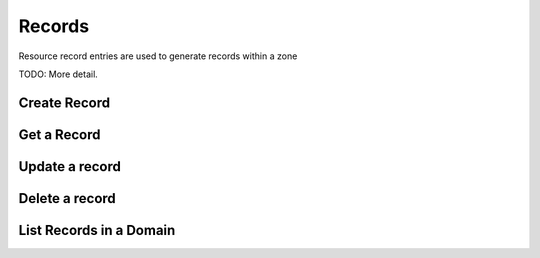 Records
=======

Resource record entries are used to generate records within a zone

TODO: More detail.


Create Record
-------------

.. http:post:: /domains/(uuid:domain_id)/records

   Create an A record for a domain

   **Example request**:

   .. sourcecode:: http

      POST /domains/89acac79-38e7-497d-807c-a011e1310438/records HTTP/1.1
      Host: example.com
      Accept: application/json
      Content-Type: application/json

      {
        "name": "www.example.com.",
        "type": "A",
        "data": "192.0.2.3"
      }


   **Example response**:

   .. sourcecode:: http

      HTTP/1.1 200 OK
      Content-Type: application/json
      Content-Length: 399
      Location: http://localhost:9001/v1/domains/89acac79-38e7-497d-807c-a011e1310438/records/2e32e609-3a4f-45ba-bdef-e50eacd345ad
      Date: Fri, 02 Nov 2012 19:56:26 GMT

      {
        "id": "2e32e609-3a4f-45ba-bdef-e50eacd345ad",
        "name": "www.example.com.",
        "type": "A",
        "created_at": "2012-11-02T19:56:26.366792",
        "updated_at": null,
        "domain_id": "89acac79-38e7-497d-807c-a011e1310438",
        "ttl": null,
        "priority": null,
        "data": "192.0.2.3",
        "description": null
      }


   :param domain_id: domain ID
   :form id: record ID
   :form name: name of record FQDN
   :form type: type of record
   :form created_at: timestamp
   :form updated_at: timestamp
   :form ttl: time-to-live numeric value in seconds
   :form data: IPv4 address
   :form domain_id: domain ID
   :form priority: must be null for 'A' record
   :form description: UTF-8 text field
   :statuscode 200: Success
   :statuscode 401: Access Denied
   :statuscode 400: Invalid Object
   :statuscode 404: Not Found
   :statuscode 409: Duplicate Record

   Create a AAAA record for a domain

   **Example request**:

   .. sourcecode:: http

      POST /domains/89acac79-38e7-497d-807c-a011e1310438/records HTTP/1.1
      Host: example.com
      Accept: application/json
      Content-Type: application/json

      {
        "name": "www.example.com.",
        "type": "AAAA",
        "data": "2001:db8:0:1234:0:5678:9:12"
      }


   **Example response**:

   .. sourcecode:: http

      HTTP/1.1 200 OK
      Content-Type: application/json
      Content-Length: 303
      Location: http://localhost:9001/v1/domains/89acac79-38e7-497d-807c-a011e1310438/records/11112222-3333-4444-5555-666677778888
      Date: Fri, 02 Nov 2012 19:56:26 GMT

      {
        "id": "11112222-3333-4444-5555-666677778888",
        "name": "www.example.com.",
        "type": "AAAA",
        "created_at": "2013-01-07T00:00:00.000000",
        "updated_at": null,
        "domain_id": "89acac79-38e7-497d-807c-a011e1310438",
        "priority": null,
        "ttl": null,
        "data": "2001:db8:0:1234:0:5678:9:12",
        "description": null
      }


   :param domain_id: domain ID
   :form id: record ID
   :form name: name of record FQDN
   :form type: type of record
   :form created_at: timestamp
   :form updated_at: timestamp
   :form ttl: time-to-live numeric value in seconds
   :form data: IPv6 address
   :form domain_id: domain ID
   :form priority: must be null for 'AAAA' records
   :form description: UTF-8 text field
   :statuscode 200: Success
   :statuscode 401: Access Denied
   :statuscode 400: Invalid Object
   :statuscode 404: Not Found
   :statuscode 409: Duplicate Record


   Create an MX record for a domain

   **Example request**:

   .. sourcecode:: http

      POST /domains/89acac79-38e7-497d-807c-a011e1310438/records HTTP/1.1
      Host: example.com
      Accept: application/json
      Content-Type: application/json

      {
        "name": "example.com.",
        "type": "MX",
        "data": "mail.example.com.",
        "priority": 10
      }


   **Example response**:

   .. sourcecode:: http

      HTTP/1.1 200 OK
      Content-Type: application/json
      Content-Length: 420
      Location: http://localhost:9001/v1/domains/89acac79-38e7-497d-807c-a011e1310438/records/11112222-3333-4444-5555-666677778888
      Date: Fri, 02 Nov 2012 19:56:26 GMT

      {
        "id": "11112222-3333-4444-5555-666677778888",
        "name": "www.example.com.",
        "type": "MX",
        "created_at": "2013-01-07T00:00:00.000000",
        "updated_at": null,
        "domain_id": "89acac79-38e7-497d-807c-a011e1310438",
        "priority": 10,
        "ttl": null,
        "data": "mail.example.com.",
        "description": null
      }


   :param domain_id: domain ID
   :form id: record ID
   :form name: name of record FQDN
   :form type: type of record
   :form created_at: timestamp
   :form ttl: time-to-live numeric value in seconds
   :form data: value of record
   :form domain_id: domain ID
   :form priority: priority of MX record
   :form description: UTF-8 text field
   :statuscode 200: Success
   :statuscode 401: Access Denied
   :statuscode 400: Invalid Object
   :statuscode 404: Not Found
   :statuscode 409: Duplicate Record

   Create a CNAME record for a domain

   **Example request**:

   .. sourcecode:: http

      POST /domains/89acac79-38e7-497d-807c-a011e1310438/records HTTP/1.1
      Host: example.com
      Accept: application/json
      Content-Type: application/json

      {
        "name": "www.example.com.",
        "type": "CNAME",
        "data": "example.com."
      }


   **Example response**:

   .. sourcecode:: http

      HTTP/1.1 200 OK
      Content-Type: application/json
      Content-Length: 303
      Location: http://localhost:9001/v1/domains/89acac79-38e7-497d-807c-a011e1310438/records/11112222-3333-4444-5555-666677778889
      Date: Fri, 02 Nov 2012 19:56:26 GMT

      {
        "id": "11112222-3333-4444-5555-666677778889",
        "name": "www.example.com.",
        "type": "CNAME",
        "created_at": "2013-01-07T00:00:00.000000",
        "updated_at": null,
        "domain_id": "89acac79-38e7-497d-807c-a011e1310438",
        "priority": null,
        "ttl": null,
        "data": "example.com.",
        "description": null
      }


   :param domain_id: domain ID
   :form id: record ID
   :form name: alias for the CNAME
   :form type: type of record
   :form created_at: timestamp
   :form updated_at: timestamp
   :form ttl: time-to-live numeric value in seconds
   :form data: CNAME
   :form domain_id: domain ID
   :form priority: must be null for 'CNAME' records
   :form description: UTF-8 text field
   :statuscode 200: Success
   :statuscode 401: Access Denied
   :statuscode 400: Invalid Object
   :statuscode 404: Not Found
   :statuscode 409: Duplicate Record

   Create a TXT record for a domain

   **Example request**:

   .. sourcecode:: http

      POST /domains/89acac79-38e7-497d-807c-a011e1310438/records HTTP/1.1
      Host: example.com
      Accept: application/json
      Content-Type: application/json

      {
        "name": "www.example.com.",
        "type": "TXT",
        "data": "This is a TXT record"
      }


   **Example response**:

   .. sourcecode:: http

      HTTP/1.1 200 OK
      Content-Type: application/json
      Content-Length: 303
      Location: http://localhost:9001/v1/domains/89acac79-38e7-497d-807c-a011e1310438/records/11112222-3333-4444-5555-666677778899
      Date: Fri, 02 Nov 2012 19:56:26 GMT

      {
        "id": "11112222-3333-4444-5555-666677778899",
        "name": "www.example.com.",
        "type": "TXT",
        "created_at": "2013-01-07T00:00:00.000000",
        "updated_at": null,
        "domain_id": "89acac79-38e7-497d-807c-a011e1310438",
        "priority": null,
        "ttl": null,
        "data": "This is a TXT record",
        "description": null
      }


   :param domain_id: domain ID
   :form id: record ID
   :form name: name of record FQDN
   :form type: type of record
   :form created_at: timestamp
   :form updated_at: timestamp
   :form ttl: time-to-live numeric value in seconds
   :form data: Text associated with record.
   :form domain_id: domain ID
   :form priority: must be null for 'TXT' records
   :form description: UTF-8 text field
   :statuscode 200: Success
   :statuscode 401: Access Denied
   :statuscode 400: Invalid Object
   :statuscode 404: Not Found
   :statuscode 409: Duplicate Record

   Create an SRV record for a domain

   **Example request**:

   .. sourcecode:: http

      POST /domains/89acac79-38e7-497d-807c-a011e1310438/records HTTP/1.1
      Host: example.com
      Accept: application/json
      Content-Type: application/json

      {
        "name": "_sip._tcp.example.com.",
        "type": "SRV",
        "data": "0 5060 sip.example.com."
        "priority": 30
      }


   **Example response**:

   .. sourcecode:: http

      HTTP/1.1 200 OK
      Content-Type: application/json
      Content-Length: 399
      Location: http://localhost:9001/v1/domains/89acac79-38e7-497d-807c-a011e1310438/records/11112222-3333-4444-5555-666677778999
      Date: Fri, 02 Nov 2012 19:56:26 GMT

      {
        "id": "11112222-3333-4444-5555-66667777899",
        "name": "_sip._tcp.example.com.",
        "type": "SRV",
        "created_at": "2012-11-02T19:56:26.366792",
        "updated_at": null,
        "domain_id": "89acac79-38e7-497d-807c-a011e1310438",
        "ttl": null,
        "priority" : 30,
        "data": "0 5060 sip.example.com.",
        "description": null
      }


   :param domain_id: domain ID
   :form id: record ID
   :form name: name of service
   :form type: type of record
   :form created_at: timestamp
   :form updated_at: timestamp
   :form ttl: time-to-live numeric value in seconds
   :form data: weight port target
   :form domain_id: domain ID
   :form priority: priority of SRV record
   :form description: UTF-8 text field
   :statuscode 200: Success
   :statuscode 401: Access Denied
   :statuscode 400: Invalid Object
   :statuscode 404: Not Found
   :statuscode 409: Duplicate Record

   Create an NS record for a domain

   **Example request**:

   .. sourcecode:: http

      POST /domains/89acac79-38e7-497d-807c-a011e1310438/records HTTP/1.1
      Host: example.com
      Accept: application/json
      Content-Type: application/json

      {
        "name": ".example.com.",
        "type": "NS",
        "data": "ns1.example.com."
      }


   **Example response**:

   .. sourcecode:: http

      HTTP/1.1 200 OK
      Content-Type: application/json
      Content-Length: 399
      Location: http://localhost:9001/v1/domains/89acac79-38e7-497d-807c-a011e1310438/records/11112222-3333-4444-5555-666677789999
      Date: Fri, 02 Nov 2012 19:56:26 GMT

      {
        "id": "11112222-3333-4444-5555-666677789999",
        "name": ".example.com.",
        "type": "NS",
        "created_at": "2012-11-02T19:56:26.366792",
        "updated_at": null,
        "domain_id": "89acac79-38e7-497d-807c-a011e1310438",
        "ttl": null,
        "priority" : null,
        "data": "ns1.example.com",
        "description": null
      }


   :param domain_id: domain ID
   :form id: record ID
   :form name: record name
   :form type: type of record
   :form created_at: timestamp
   :form updated_at: timestamps
   :form ttl: time-to-live numeric value in seconds
   :form data: record value
   :form domain_id: domain ID
   :form priority: must be null for 'NS' record
   :form description: UTF-8 text field
   :statuscode 200: Success
   :statuscode 401: Access Denied
   :statuscode 400: Invalid Object
   :statuscode 404: Not Found
   :statuscode 409: Duplicate Record

   Create a PTR record for a domain

   **Example request**:

   .. sourcecode:: http

      POST /domains/89acac79-38e7-497d-807c-a011e1310438/records HTTP/1.1
      Host: 2.3.192.in-addr.arpa.
      Accept: application/json
      Content-Type: application/json

      {
        "name": "1.2.3.192.in-addr.arpa.",
        "type": "PTR",
        "data": "www.example.com."
      }


   **Example response**:

   .. sourcecode:: http

      HTTP/1.1 200 OK
      Content-Type: application/json
      Content-Length: 399
      Location: http://localhost:9001/v1/domains/89acac79-38e7-497d-807c-a011e1310438/records/11112222-3333-4444-5555-666677889999
      Date: Fri, 02 Nov 2012 19:56:26 GMT

      {
        "id": "11112222-3333-4444-5555-666677889999",
        "name": "1.2.3.192.in-addr.arpa.",
        "type": "PTR",
        "created_at": "2012-11-02T19:56:26.366792",
        "updated_at": null,
        "domain_id": "89acac79-38e7-497d-807c-a011e1310438",
        "ttl": null,
        "priority" : null,
        "data": "www.example.com",
        "description": null
      }


   :param domain_id: domain ID
   :form id: record ID
   :form name: PTR record name
   :form type: type of record
   :form created_at: timestamp
   :form updated_at: timestamp
   :form ttl: time-to-live numeric value in seconds
   :form data: DNS record value
   :form domain_id: domain ID
   :form priority: must be null for 'PTR' record
   :form description: UTF-8 text field
   :statuscode 200: Success
   :statuscode 401: Access Denied
   :statuscode 400: Invalid Object
   :statuscode 404: Not Found
   :statuscode 409: Duplicate Record

   Create an SPF record for a domain

   **Example request**:

   .. sourcecode:: http

      POST /domains/89acac79-38e7-497d-807c-a011e1310438/records HTTP/1.1
      Host: example.com
      Accept: application/json
      Content-Type: application/json

      {
        "name": ".example.com.",
        "type": "SPF",
        "data": "v=spf1 +mx a:colo.example.com/28 -all"
      }


   **Example response**:

   .. sourcecode:: http

      HTTP/1.1 200 OK
      Content-Type: application/json
      Content-Length: 399
      Location: http://localhost:9001/v1/domains/89acac79-38e7-497d-807c-a011e1310438/records/11112222-3333-4444-5555-666678889999
      Date: Fri, 02 Nov 2012 19:56:26 GMT

      {
        "id": "11112222-3333-4444-5555-666678889999",
        "name": ".example.com.",
        "type": "SPF",
        "created_at": "2012-11-02T19:56:26.366792",
        "updated_at": null,
        "domain_id": "89acac79-38e7-497d-807c-a011e1310438",
        "ttl": null,
        "priority" : null,
        "data": "v=spf1 +mx a:colo.example.com/28 -all",
        "description": null
      }


   :param domain_id: domain ID
   :form id: record ID
   :form name: name of record
   :form type: type of record
   :form created_at: timestamp
   :form updated_at: timestamp
   :form ttl: time-to-live numeric value in seconds
   :form data: record value
   :form domain_id: domain ID
   :form priority: must be null for 'SPF' record
   :form description: UTF-8 text field
   :statuscode 200: Success
   :statuscode 401: Access Denied
   :statuscode 400: Invalid Object
   :statuscode 404: Not Found
   :statuscode 409: Duplicate Record

   Create an SSHFP record for a domain

   **Example request**:

   .. sourcecode:: http

      POST /domains/89acac79-38e7-497d-807c-a011e1310438/records HTTP/1.1
      Host: example.com
      Accept: application/json
      Content-Type: application/json

      {
        "name": "www.example.com.",
        "type": "SSHFP",
        "data": "2 1 6c3c958af43d953f91f40e0d84157f4fe7b4a898"
      }


   **Example response**:

   .. sourcecode:: http

      HTTP/1.1 200 OK
      Content-Type: application/json
      Content-Length: 399
      Location: http://localhost:9001/v1/domains/89acac79-38e7-497d-807c-a011e1310438/records/11112222-3333-4444-5555-666778889999
      Date: Fri, 02 Nov 2012 19:56:26 GMT

      {
        "id": "11112222-3333-4444-5555-666778889999",
        "name": "www.example.com.",
        "type": "SSHFP",
        "created_at": "2012-11-02T19:56:26.366792",
        "updated_at": null,
        "domain_id": "89acac79-38e7-497d-807c-a011e1310438",
        "ttl": null,
        "priority" : null,
        "data": "2 1 6c3c958af43d953f91f40e0d84157f4fe7b4a898"
        "description": null
      }


   :param domain_id: domain ID
   :form id: record ID
   :form name: name of record
   :form type: type of record
   :form created_at: timestamp
   :form updated_at: timestamp
   :form ttl: time-to-live numeric value in seconds
   :form data: algorithm number, fingerprint type, fingerprint
   :form domain_id: domain ID
   :form priority: must be null for 'SSHFP' record
   :form description: UTF-8 text field
   :statuscode 200: Success
   :statuscode 401: Access Denied
   :statuscode 400: Invalid Object
   :statuscode 404: Not Found
   :statuscode 409: Duplicate Record


Get a Record
-------------

.. http:get:: /domains/(uuid:domain_id)/records/(uuid:id)

   Get a particular record

   **Example request**:

   .. sourcecode:: http

      GET /domains/09494b72b65b42979efb187f65a0553e/records/2e32e609-3a4f-45ba-bdef-e50eacd345ad HTTP/1.1
      Host: example.com
      Accept: application/json

   **Example response**:

   .. sourcecode:: http

      HTTP/1.1 200 OK
      Vary: Accept
      Content-Type: application/json

      {
        "id": "2e32e609-3a4f-45ba-bdef-e50eacd345ad",
        "name": "www.example.com.",
        "type": "A",
        "created_at": "2012-11-02T19:56:26.366792",
        "updated_at": "2012-11-04T13:22:36.859786",
        "priority": null,
        "ttl": 3600,
        "data": "15.185.172.153",
        "domain_id": "89acac79-38e7-497d-807c-a011e1310438",
        "description": null
      }

   :param domain_id: Domain ID
   :param id: Record ID
   :form id: record ID
   :form name: name of record FQDN
   :form type: type of record
   :form created_at: timestamp
   :form updated_at: timestamp
   :form priority: priority of record
   :form ttl: time-to-live numeric value in seconds
   :form data: value of record
   :form description: UTF-8 text field
   :form domain_id: domain ID
   :statuscode 200: Success
   :statuscode 401: Access Denied
   :statuscode 404: Record Not Found

Update a record
---------------

.. http:put:: /domains/(uuid:domain_id)/records/(uuid:id)

   Updates a record

   **Example request**:

   .. sourcecode:: http

      PUT /domains/89acac79-38e7-497d-807c-a011e1310438/records/2e32e609-3a4f-45ba-bdef-e50eacd345ad
      Host: example.com
      Accept: application/json
      Content-Type: application/json
      {
        "name": "www.example.com.",
        "type": "A",
        "data": "192.0.2.5"
      }

   **Example response**:

   .. sourcecode:: http

      HTTP/1.1 200 OK
      Content-Type: application/json
      Content-Length: 446
      Date: Sun, 04 Nov 2012 13:22:36 GMT

      {
        "id": "2e32e609-3a4f-45ba-bdef-e50eacd345ad",
        "name": "www.example.com.",
        "type": "A",
        "created_at": "2012-11-02T19:56:26.366792",
        "updated_at": "2012-11-04T13:22:36.859786",
        "priority": null,
        "ttl": 3600,
        "data": "192.0.2.5",
        "domain_id": "89acac79-38e7-497d-807c-a011e1310438",
        "description": null
      }

   :param domain_id: domain ID
   :param id: record ID
   :form id: record ID
   :form name: name of record FQDN
   :form type: type of record
   :form created_at: timestamp
   :form updated_at: timestamp
   :form priority: priority of record
   :form ttl: time-to-live numeric value in seconds
   :form data: value of record
   :form description: UTF-8 text field
   :form domain_id: domain ID
   :statuscode 200: Success
   :statuscode 401: Access Denied
   :statuscode 400: Invalid Object
   :statuscode 409: Duplicate Record

Delete a record
---------------

.. http:delete:: /domains/(uuid:domain_id)/records/(uuid:id)

   Delete a DNS resource record

   **Example request**:

   .. sourcecode:: http

      DELETE /domains/89acac79-38e7-497d-807c-a011e1310438/records/4ad19089-3e62-40f8-9482-17cc8ccb92cb HTTP/1.1

   :param domain_id: domain ID
   :param id: record ID

   **Example response**:

      Content-Type: text/html; charset=utf-8
      Content-Length: 0
      Date: Sun, 04 Nov 2012 14:35:57 GMT


List Records in a Domain
------------------------

.. http:get:: /domains/(uuid:domain_id)/records

   Lists records of a domain

   **Example request**:

   .. sourcecode:: http

      GET /domains/89acac79-38e7-497d-807c-a011e1310438/records HTTP/1.1
      Host: example.com
      Accept: application/json

   **Example response**:

   .. sourcecode:: http

      Content-Type: application/json
      Content-Length: 1209
      Date: Sun, 04 Nov 2012 13:58:21 GMT

      {
        "records": [
          {
            "id": "2e32e609-3a4f-45ba-bdef-e50eacd345ad"
            "name": "www.example.com.",
            "type": "A",
            "ttl": 3600,
            "created_at": "2012-11-02T19:56:26.000000",
            "updated_at": "2012-11-04T13:22:36.000000",
            "data": "15.185.172.153",
            "domain_id": "89acac79-38e7-497d-807c-a011e1310438",
            "tenant_id": null,
            "priority": null,
            "description": null,
            "version": 1,
          },
          {
            "id": "8e9ecf3e-fb92-4a3a-a8ae-7596f167bea3"
            "name": "host1.example.com.",
            "type": "A",
            "ttl": 3600,
            "created_at": "2012-11-04T13:57:50.000000",
            "updated_at": null,
            "data": "15.185.172.154",
            "domain_id": "89acac79-38e7-497d-807c-a011e1310438",
            "tenant_id": null,
            "priority": null,
            "description": null,
            "version": 1,
          },
          {
            "id": "4ad19089-3e62-40f8-9482-17cc8ccb92cb"
            "name": "web.example.com.",
            "type": "CNAME",
            "ttl": 3600,
            "created_at": "2012-11-04T13:58:16.393735",
            "updated_at": null,
            "data": "www.example.com.",
            "domain_id": "89acac79-38e7-497d-807c-a011e1310438",
            "tenant_id": null,
            "priority": null,
            "description": null,
            "version": 1,
          }
        ]
      }

   :param domain_id: domain ID
   :form id: record id
   :form name: name of record FQDN
   :form type: type of record
   :form created_at: timestamp
   :form updated_at: timestamp
   :form priority: priority of record
   :form ttl: time-to-live numeric value in seconds
   :form data: value of record
   :form description: UTF-8 text field
   :form domain_id: domain ID
   :statuscode 200: Success
   :statuscode 401: Access Denied
